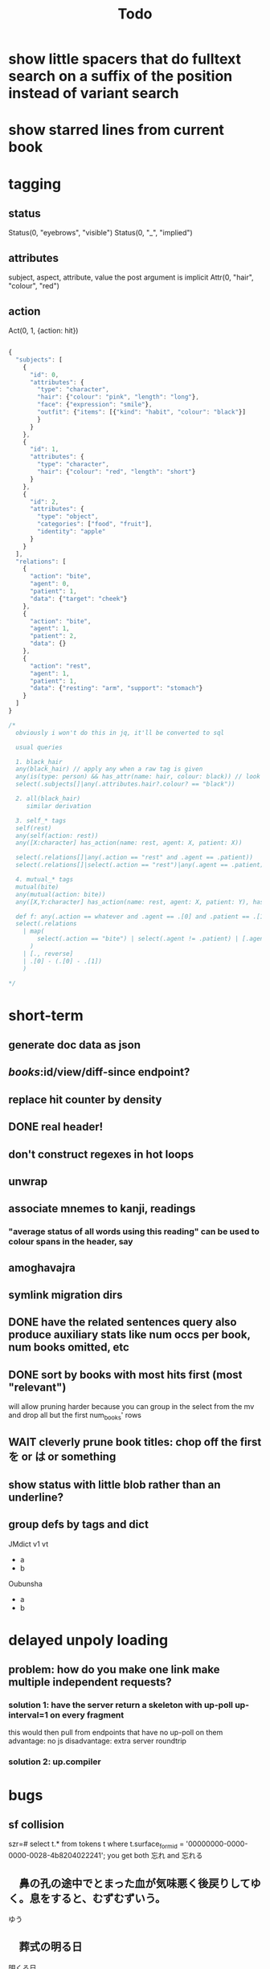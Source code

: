 #+title: Todo

* show little spacers that do fulltext search on a suffix of the position instead of variant search

* show starred lines from current book

* tagging
** status
Status(0, "eyebrows", "visible")
Status(0, "_", "implied")
** attributes
subject, aspect, attribute, value
the post argument is implicit
Attr(0, "hair", "colour", "red")
** action
Act(0, 1, {action: hit})

#+begin_src js

{
  "subjects": [
    {
      "id": 0,
      "attributes": {
        "type": "character",
        "hair": {"colour": "pink", "length": "long"},
        "face": {"expression": "smile"},
        "outfit": {"items": [{"kind": "habit", "colour": "black"}]
        }
      }
    },
    {
      "id": 1,
      "attributes": {
        "type": "character",
        "hair": {"colour": "red", "length": "short"}
      }
    },
    {
      "id": 2,
      "attributes": {
        "type": "object",
        "categories": ["food", "fruit"],
        "identity": "apple"
      }
    }
  ],
  "relations": [
    {
      "action": "bite",
      "agent": 0,
      "patient": 1,
      "data": {"target": "cheek"}
    },
    {
      "action": "bite",
      "agent": 1,
      "patient": 2,
      "data": {}
    },
    {
      "action": "rest",
      "agent": 1,
      "patient": 1,
      "data": {"resting": "arm", "support": "stomach"}
    }
  ]
}

/*
  obviously i won't do this in jq, it'll be converted to sql

  usual queries

  1. black_hair
  any(black_hair) // apply any when a raw tag is given
  any(is(type: person) && has_attr(name: hair, colour: black)) // look up the definition of black_hair and constraints (is person)
  select(.subjects[]|any(.attributes.hair?.colour? == "black"))

  2. all(black_hair)
     similar derivation

  3. self_* tags
  self(rest)
  any(self(action: rest))
  any([X:character] has_action(name: rest, agent: X, patient: X))

  select(.relations[]|any(.action == "rest" and .agent == .patient))
  select(.relations[]|select(.action == "rest")|any(.agent == .patient))

  4. mutual_* tags
  mutual(bite)
  any(mutual(action: bite))
  any([X,Y:character] has_action(name: rest, agent: X, patient: Y), has_action(name: bite, agent: Y, patient: X))

  def f: any(.action == whatever and .agent == .[0] and .patient == .[1])
  select(.relations
    | map(
        select(.action == "bite") | select(.agent != .patient) | [.agent, .patient]
      )
    | [., reverse]
    | .[0] - (.[0] - .[1])
    )

,*/
#+end_src

* short-term
** generate doc data as json
** /books/:id/view/diff-since endpoint?
** replace hit counter by density
** DONE real header!
** don't construct regexes in hot loops
** unwrap
** associate mnemes to kanji, readings
*** "average status of all words using this reading" can be used to colour spans in the header, say
** amoghavajra
** symlink migration dirs
** DONE have the related sentences query also produce auxiliary stats like num occs per book, num books omitted, etc
** DONE sort by books with most hits first (most "relevant")
will allow pruning harder because you can group in the select from the mv and drop all but the first num_books' rows
** WAIT cleverly prune book titles: chop off the first を or は or something
** show status with little blob rather than an underline?
** group defs by tags and dict
JMdict v1 vt
  - a
  - b
Oubunsha
  - a
  - b

* delayed unpoly loading
** problem: how do you make one link make multiple independent requests?
*** solution 1: have the server return a skeleton with up-poll up-interval=1 on every fragment
this would then pull from endpoints that have no up-poll on them
advantage: no js
disadvantage: extra server roundtrip
*** solution 2: up.compiler

* bugs
** sf collision
szr=# select t.* from tokens t where t.surface_form_id = '00000000-0000-0000-0028-4b8204022241';
you get both 忘れ and 忘れる

** 　鼻の孔の途中でとまった血が気味悪く後戻りしてゆく。息をすると、むずむずいう。
ゆう
** 　葬式の明る日
明くる日
*** TODO integrate some kind of "okuri swallowing" into the tokeniser

* random stuff
** wiktionary has per-character ruby
also has jukujikun (see 大人買い for instance)
https://kaikki.org/dictionary/All%20languages%20combined/meaning/%E6%AC%A0/%E6%AC%A0%E7%89%87/%E6%AC%A0%E7%89%87.html

* architecture
** TODO handle images!
** TODO extend the tokeniser to handle skippable things
** DONE break lemma type into lemma_id + fk to a variant type (id, lemma_id, spelling, reading)
** DONE surface forms must be associated to a variant_id rather than a lemma_id
*** alternatively variant (id, spelling, reading) + lemmas_variants (lemma_id, variant_id) + etc
** kanji table
** reading table
** id, kanji_id, reading_id join table
*** this modeling additionally allows us to link "similar" kanji: which ones appear with identical readings in the same lemmas?
** variant, index (for ordering of links), kanji_reading_id table
** variant has fsrs card (??) so this will allow link computation
*** would be a first form of srs linking/influence
*** alt, we could start with srs on lemmas and join through the variant table
** DONE get rid of sqlx migrations and instead have something like
#+begin_src rust
Def::create_table();
Def::create_indexes();
Def::drop_indexes();
#+end_src
etc to make consistency with "migrations" easier given we are procedurally dropping and recreating indexes everywhere

* small features
** read yomichan dict names from the index.json

* features
** TODO don't search name dictionaries when the parser doesn't think it's a name, or at least deprioritise them in some kind of streaming query result thing
** TODO match pos when doing dictionary search
** DONE smaller crates
** DONE move to pg
** TODO yomichan: use dict name from index.json
** TODO fix the handling of fallbacks when searching for word info
Ideally you'd want something that keeps the first of all the options that maximises definition count. In particular, the first that gets you 0.
** TODO book "collections" and starred sentence display being limited to collections
** TODO replace the css for every instance of a word when doing a review
*** although with js you could just change css for one class
** TODO ping the reader when a review comes up :)
** TODO parallelise epub reading
** symbols, readings, symbol_readings (id, language, symbol, reading)
** term_symbol_readings (id, term_id, symbol_reading_id)
